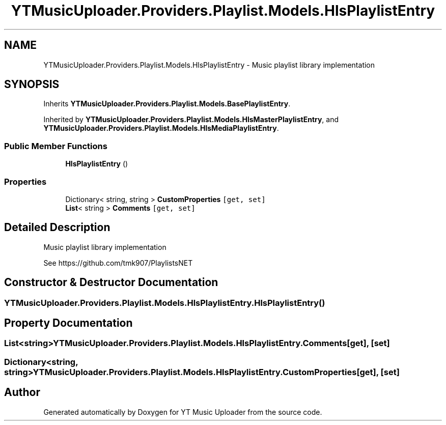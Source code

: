 .TH "YTMusicUploader.Providers.Playlist.Models.HlsPlaylistEntry" 3 "Thu Dec 31 2020" "YT Music Uploader" \" -*- nroff -*-
.ad l
.nh
.SH NAME
YTMusicUploader.Providers.Playlist.Models.HlsPlaylistEntry \- Music playlist library implementation  

.SH SYNOPSIS
.br
.PP
.PP
Inherits \fBYTMusicUploader\&.Providers\&.Playlist\&.Models\&.BasePlaylistEntry\fP\&.
.PP
Inherited by \fBYTMusicUploader\&.Providers\&.Playlist\&.Models\&.HlsMasterPlaylistEntry\fP, and \fBYTMusicUploader\&.Providers\&.Playlist\&.Models\&.HlsMediaPlaylistEntry\fP\&.
.SS "Public Member Functions"

.in +1c
.ti -1c
.RI "\fBHlsPlaylistEntry\fP ()"
.br
.in -1c
.SS "Properties"

.in +1c
.ti -1c
.RI "Dictionary< string, string > \fBCustomProperties\fP\fC [get, set]\fP"
.br
.ti -1c
.RI "\fBList\fP< string > \fBComments\fP\fC [get, set]\fP"
.br
.in -1c
.SH "Detailed Description"
.PP 
Music playlist library implementation 

See https://github.com/tmk907/PlaylistsNET 
.SH "Constructor & Destructor Documentation"
.PP 
.SS "YTMusicUploader\&.Providers\&.Playlist\&.Models\&.HlsPlaylistEntry\&.HlsPlaylistEntry ()"

.SH "Property Documentation"
.PP 
.SS "\fBList\fP<string> YTMusicUploader\&.Providers\&.Playlist\&.Models\&.HlsPlaylistEntry\&.Comments\fC [get]\fP, \fC [set]\fP"

.SS "Dictionary<string, string> YTMusicUploader\&.Providers\&.Playlist\&.Models\&.HlsPlaylistEntry\&.CustomProperties\fC [get]\fP, \fC [set]\fP"


.SH "Author"
.PP 
Generated automatically by Doxygen for YT Music Uploader from the source code\&.
